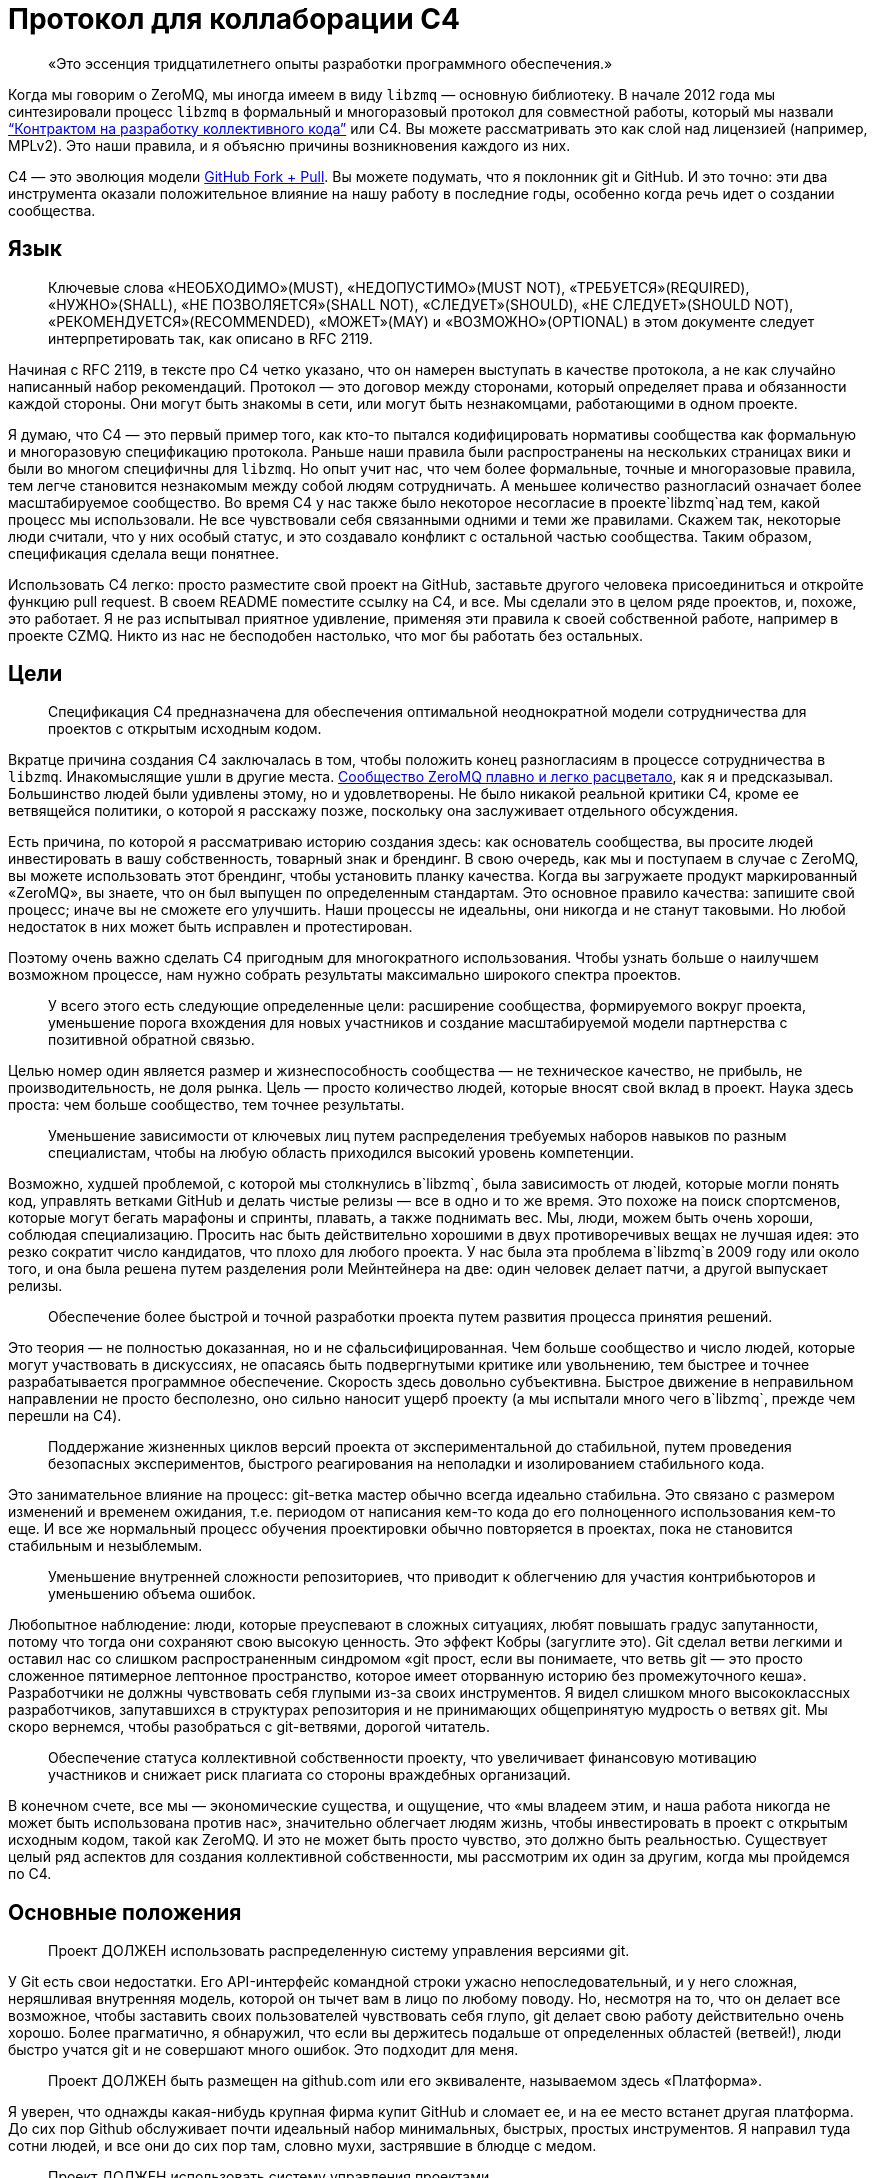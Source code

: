 = Протокол для коллаборации C4

____
«Это эссенция тридцатилетнего опыты разработки программного обеспечения.»
____

Когда мы говорим о ZeroMQ, мы иногда имеем в виду `libzmq` — основную библиотеку. В начале 2012 года мы синтезировали процесс `libzmq` в формальный и многоразовый протокол для совместной работы, который мы назвали http://rfc.zeromq.org/spec:42[“Контрактом на разработку коллективного кода”] или C4. Вы можете рассматривать это как слой над лицензией (например, MPLv2). Это наши правила, и я объясню причины возникновения каждого из них.

C4 — это эволюция модели http://help.github.com/send-pull-requests/[GitHub Fork + Pull]. Вы можете подумать, что я поклонник git и GitHub. И это точно: эти два инструмента оказали положительное влияние на нашу работу в последние годы, особенно когда речь идет о создании сообщества.

== Язык

____
Ключевые слова «НЕОБХОДИМО»(MUST), «НЕДОПУСТИМО»(MUST NOT), «ТРЕБУЕТСЯ»(REQUIRED), «НУЖНО»(SHALL), «НЕ ПОЗВОЛЯЕТСЯ»(SHALL NOT), «СЛЕДУЕТ»(SHOULD), «НЕ СЛЕДУЕТ»(SHOULD NOT), «РЕКОМЕНДУЕТСЯ»(RECOMMENDED), «МОЖЕТ»(MAY) и «ВОЗМОЖНО»(OPTIONAL) в этом документе следует интерпретировать так, как описано в RFC 2119.
____

Начиная с RFC 2119, в тексте про C4 четко указано, что он намерен выступать в качестве протокола, а не как случайно написанный набор рекомендаций. Протокол — это договор между сторонами, который определяет права и обязанности каждой стороны. Они могут быть знакомы в сети, или могут быть незнакомцами, работающими в одном проекте.

Я думаю, что C4 — это первый пример того, как кто-то пытался кодифицировать нормативы сообщества как формальную и многоразовую спецификацию протокола. Раньше наши правила были распространены на нескольких страницах вики и были во многом специфичны для `libzmq`. Но опыт учит нас, что чем более формальные, точные и многоразовые правила, тем легче становится незнакомым между собой людям сотрудничать. А меньшее количество разногласий означает более масштабируемое сообщество. Во время C4 у нас также было некоторое несогласие в проекте`libzmq`над тем, какой процесс мы использовали. Не все чувствовали себя связанными одними и теми же правилами. Скажем так, некоторые люди считали, что у них особый статус, и это создавало конфликт с остальной частью сообщества. Таким образом, спецификация сделала вещи понятнее.

Использовать С4 легко: просто разместите свой проект на GitHub, заставьте другого человека присоединиться и откройте функцию pull request. В своем README поместите ссылку на C4, и все. Мы сделали это в целом ряде проектов, и, похоже, это работает. Я не раз испытывал приятное удивление, применяя эти правила к своей собственной работе, например в проекте CZMQ. Никто из нас не бесподобен настолько, что мог бы работать без остальных.

== Цели

____
Спецификация C4 предназначена для обеспечения оптимальной неоднократной модели сотрудничества для проектов с открытым исходным кодом.
____

Вкратце причина создания C4 заключалась в том, чтобы положить конец разногласиям в процессе сотрудничества в `libzmq`. Инакомыслящие ушли в другие места. https://github.com/zeromq/libzmq/graphs/contributors[Сообщество ZeroMQ плавно и легко расцветало], как я и предсказывал. Большинство людей были удивлены этому, но и удовлетворены. Не было никакой реальной критики C4, кроме ее ветвящейся политики, о которой я расскажу позже, поскольку она заслуживает отдельного обсуждения.

Есть причина, по которой я рассматриваю историю создания здесь: как основатель сообщества, вы просите людей инвестировать в вашу собственность, товарный знак и брендинг. В свою очередь, как мы и поступаем в случае с ZeroMQ, вы можете использовать этот брендинг, чтобы установить планку качества. Когда вы загружаете продукт маркированный «ZeroMQ», вы знаете, что он был выпущен по определенным стандартам. Это основное правило качества: запишите свой процесс; иначе вы не сможете его улучшить. Наши процессы не идеальны, они никогда и не станут таковыми. Но любой недостаток в них может быть исправлен и протестирован.

Поэтому очень важно сделать C4 пригодным для многократного использования. Чтобы узнать больше о наилучшем возможном процессе, нам нужно собрать результаты максимально широкого спектра проектов.

____
У всего этого есть следующие определенные цели: расширение сообщества, формируемого вокруг проекта, уменьшение порога вхождения для новых участников и создание масштабируемой модели партнерства с позитивной обратной связью.
____

Целью номер один является размер и жизнеспособность сообщества — не техническое качество, не прибыль, не производительность, не доля рынка. Цель — просто количество людей, которые вносят свой вклад в проект. Наука здесь проста: чем больше сообщество, тем точнее результаты.

____
Уменьшение зависимости от ключевых лиц путем распределения требуемых наборов навыков по разным специалистам, чтобы на любую область приходился высокий уровень компетенции.
____

Возможно, худшей проблемой, с которой мы столкнулись в`libzmq`, была зависимость от людей, которые могли понять код, управлять ветками GitHub и делать чистые релизы — все в одно и то же время. Это похоже на поиск спортсменов, которые могут бегать марафоны и спринты, плавать, а также поднимать вес. Мы, люди, можем быть очень хороши, соблюдая специализацию. Просить нас быть действительно хорошими в двух противоречивых вещах не лучшая идея: это резко сократит число кандидатов, что плохо для любого проекта. У нас была эта проблема в`libzmq`в 2009 году или около того, и она была решена путем разделения роли Мейнтейнера на две: один человек делает патчи, а другой выпускает релизы.

____

Обеспечение более быстрой и точной разработки проекта путем развития процесса принятия решений.
____

Это теория — не полностью доказанная, но и не сфальсифицированная. Чем больше сообщество и число людей, которые могут участвовать в дискуссиях, не опасаясь быть подвергнутыми критике или увольнению, тем быстрее и точнее разрабатывается программное обеспечение. Скорость здесь довольно субъективна. Быстрое движение в неправильном направлении не просто бесполезно, оно сильно наносит ущерб проекту (а мы испытали много чего в`libzmq`, прежде чем перешли на C4).

____
Поддержание жизненных циклов версий проекта от экспериментальной до стабильной, путем проведения безопасных экспериментов, быстрого реагирования на неполадки и изолированием стабильного кода.
____

Это занимательное влияние на процесс: git-ветка мастер обычно всегда идеально стабильна. Это связано с размером изменений и временем ожидания, т.е. периодом от написания кем-то кода до его полноценного использования кем-то еще. И все же нормальный процесс обучения проектировки обычно повторяется в проектах, пока не становится стабильным и незыблемым.

____
Уменьшение внутренней сложности репозиториев, что приводит к облегчению для участия контрибьюторов и уменьшению объема ошибок.
____

Любопытное наблюдение: люди, которые преуспевают в сложных ситуациях, любят повышать градус запутанности, потому что тогда они сохраняют свою высокую ценность. Это эффект Кобры (загуглите это). Git сделал ветви легкими и оставил нас со слишком распространенным синдромом «git прост, если вы понимаете, что ветвь git — это просто сложенное пятимерное лептонное пространство, которое имеет оторванную историю без промежуточного кеша». Разработчики не должны чувствовать себя глупыми из-за своих инструментов. Я видел слишком много высококлассных разработчиков, запутавшихся в структурах репозитория и не принимающих общепринятую мудрость о ветвях git. Мы скоро вернемся, чтобы разобраться с git-ветвями, дорогой читатель.

____
Обеспечение статуса коллективной собственности проекту, что увеличивает финансовую мотивацию участников и снижает риск плагиата со стороны враждебных организаций.
____

В конечном счете, все мы — экономические существа, и ощущение, что «мы владеем этим, и наша работа никогда не может быть использована против нас», значительно облегчает людям жизнь, чтобы инвестировать в проект с открытым исходным кодом, такой как ZeroMQ. И это не может быть просто чувство, это должно быть реальностью. Существует целый ряд аспектов для создания коллективной собственности, мы рассмотрим их один за другим, когда мы пройдемся по C4.

== Основные положения

____
Проект ДОЛЖЕН использовать распределенную систему управления версиями git.
____

У Git есть свои недостатки. Его API-интерфейс командной строки ужасно непоследовательный, и у него сложная, неряшливая внутренняя модель, которой он тычет вам в лицо по любому поводу. Но, несмотря на то, что он делает все возможное, чтобы заставить своих пользователей чувствовать себя глупо, git делает свою работу действительно очень хорошо. Более прагматично, я обнаружил, что если вы держитесь подальше от определенных областей (ветвей!), люди быстро учатся git и не совершают много ошибок. Это подходит для меня.

____
Проект ДОЛЖЕН быть размещен на github.com или его эквиваленте, называемом здесь «Платформа».
____

Я уверен, что однажды какая-нибудь крупная фирма купит GitHub и сломает ее, и на ее место встанет другая платформа. До сих пор Github обслуживает почти идеальный набор минимальных, быстрых, простых инструментов. Я направил туда сотни людей, и все они до сих пор там, словно мухи, застрявшие в блюдце с медом.

____
Проект ДОЛЖЕН использовать систему управления проектами.
____

Мы допустили ошибку в`libzmq`, перейдя на Jira, потому что мы тогда еще не научились правильно использовать трекер GitHub. Jira — отличный пример того, как превратить что-то полезное в запутанный беспорядок, потому что бизнес зависит от продажи большего количества «функций». Но даже не критикуя Jira, сохранение трекера задач на той же платформе означает, что на один пользовательский интерфейс, который придется учить, станет меньше, одним логином станет меньше, появится плавная интеграция между проектами и патчами.

____
Проект ДОЛЖЕН иметь четко документированные рекомендации по стилю кода.
____

Это плагин протокола: вставьте здесь правила стиля кода. Если вы не документируете стиль кода, который вы используете, у вас нет оснований, кроме предубеждений, чтобы отклонить патчи.

____
«Участник (Contributor)» — это человек, который хочет предоставить патч, являющийся набором коммитов, которые решают четко определенные проблемы. «Мейнтейнер (Maintainer)» — это человек, который объединяет патчи в проекте. Мейнтейнеры не являются разработчиками; их работа заключается в соблюдении процесса разработки.
____

Теперь мы переходим к определениям сторон и разделению ролей, которые избавили нас от пагубной структурной зависимости от редких людей. Это хорошо работает в`libzmq`, но, как вы увидите, это зависит от остальной части процесса. C4 — не скатерть-самобранка, вам понадобится весь процесс (или что-то очень похожее), чтобы все не рассыпалось на части.

____
Участники НЕ ДОЛЖНЫ иметь возможность коммитить в репозиторий, если они не являются также Мейнтейнерами. Мейнтейнеры ДОЛЖНЫ иметь возможность коммитить в репозиторий.
____

Чего мы хотели избежать, так это того, чтобы люди проталкивали свои изменения непосредственно в мастер-ветку. Это был самый большой источник проблем в`libzmq`исторически: большие массы сырого кода, на стабилизацию которых потребовались бы месяцы или годы. В конечном итоге мы следовали другим проектам ZeroMQ, таким как PyZMQ, с использованием запросов на загрузку. Мы пошли дальше и указали, что все изменения должны идти по тому же пути. Никаких исключений для «особых людей».

____
Каждый, без различия или дискриминации, ДОЛЖЕН иметь равное право на возможность стать Участником в соответствии с условиями этого контракта.
____

Мы должны были указать это прямо. Раньше было так: сторонники`libzmq`отказывались от патчей просто потому, что им это не нравилось. Теперь это может показаться разумным для автора библиотеки (хотя`libzmq`не был написан одним человеком), но давайте вспомним о нашей цели создания работы, которая принадлежит как можно большему количеству людей. Говорить «Мне не нравится ваш патч, поэтому я собираюсь его отклонить», это эквивалентно высказыванию: «Я утверждаю, что владею этим, и я думаю, что я лучше тебя, и я тебе не доверяю». Это токсичные сообщения для тех, кто думает стать вашими соинвесторами.

Я думаю, что эта борьба между индивидуальным опытом и коллективным разумом разыгрывается и в других областях. Она создала Википедию, и до сих пор продолжает это делать, уже спустя десятилетие после того, как превзошла все, что могла бы сделать небольшая группа экспертов. По мне так мы делаем программное обеспечение, медленно синтезируя самые точные знания, так же, как мы делаем статьи в Википедии.

== Лицензирование и собственность

____
Проект ДОЛЖЕН использовать такую ​​же лицензию, как MPLv2, или вариант GPLv3 (GPL, LGPL, AGPL).
____

Я уже объяснил, как полная ремиксабельность (возможность повторной работы с материалом) создает лучший масштаб, и почему MPLv2 или GPL и их варианты кажутся оптимальным контрактом на ремиксабельное программное обеспечение. Если вы крупный бизнес, нацеленный на то, чтобы сбрасывать код на рынке, вам не нужен C4, но тогда вам и нет дела до сообщества.

____
Все вклады в исходный код проекта («патчи») ДОЛЖНЫ использовать ту же лицензию, что и для проекта.
____

Это устраняет необходимость в какой-либо конкретной лицензии или соглашении об участии в разработке патчей. Вы делаете форк MPLv2 или GPL кода, публикуете свою переделанную версию на GitHub, и вы или кто-либо еще можете отправить это как исправление к исходному коду. BSD этого не допускает. Любая работа, содержащая BSD-код, может также содержать нелицензионный проприетарный код, поэтому вам нужно разрешение от автора кода, прежде чем вы сможете его переделывать.

____
Все патчи принадлежат их авторам. НЕ ДОЛЖЕН присутствовать никакой процесс присвоения авторских прав.
____

Здесь мы подходим к основной причине того, что люди уверены в своем вкладе в ZeroMQ: логически невозможно купить авторские права на создание конкурента с закрытым исходным кодом для ZeroMQ. iMatix тоже не может этого сделать. И чем больше людей посылают патчи, тем сложнее это становится. ZeroMQ не просто свободен и открыт сегодня — эта его особенность позволит ему оставаться таким всегда. Обратите внимание, что это не относится ко всем проектам MPLv2 / GPL, многие из которых по-прежнему требуют возврата авторских прав своим мейнтейнерам.

____
Каждый Участник ДОЛЖЕН быть ответственным за идентификацию себя в Списке участников проекта.
____

Другими словами, мейнтейнеры не являются карма-бухгалтерами. Любой, кто хочет добиться одобрения, должен сам заявить об этом.

== Требования к патчу

В этом разделе мы определяем обязательства Участника: в частности, что представляет собой «годный» патч, чтобы у Мейнтенеров были правила, в соответствии с которыми они могут принимать решения о принятии или отклонении патча.

____
Мейнтейнеры и Участники ДОЛЖНЫ иметь учетную запись на Платформе и ДОЛЖНЫ использовать свое настоящее имя или известный псевдоним.
____

В худшем случае, когда кто-то разместил вредный код (запатентованный или принадлежащий кому-то другому), мы должны уметь отслеживать, кто это сделал и когда, чтобы мы могли удалить код. Указывать настоящие имя или известный псевдоним — это теоретическая стратегия по снижению риска появления фиктивных патчей. Мы не знаем, работает ли это, потому что у нас еще не было проблем с этим.

____
Патч ДОЛЖЕН представлять собой минимальное решение конкретной идентифицированной и согласованной проблемы.
____

Это реализация принципа Ориентированной на простоту разработки, про который я расскажу в этой главе позже. Одна явная проблема — одно минимальное решение, применение, тестирование, повторение.

____
Патч ДОЛЖЕН придерживаться правил стиля кода проекта (style guidelines), если они определены.
____

Это просто здравомыслие. Я потратил время на очистку чужих патчей, потому что они настаивали на том, чтобы ставить else рядом с if, а не ниже, как того требует Вселенная. Последовательный код выглядит здоровым.

____
Патч ДОЛЖЕН придерживаться руководящих принципов «Разработка публичных Интерфейсов», определенных ниже.
____

Ах, боль, боль. Я не говорю о том времени, когда мне было восемь лет, и я наступил на доску с торчащем из нее 4-дюймовым гвоздем. Это было еще ничего. Я говорю о 2010-2011 годах, когда у нас было несколько параллельных релизов ZeroMQ, каждый из которых имел разные несовместимые API или проводные протоколы. Это были упражнения в плохих правилах, бессмысленно соблюдаемых, которые и сегодня все еще причиняют нам боль. Правило гласило: «Если вы измените API или протокол, вы ДОЛЖНЫ создать новую основную версию». Проткните мою ногу гвоздем, это менее болезненно.

Одним из больших изменений, которые мы сделали с C4, является запрет подобного санкционированного саботажа. Удивительно, но это даже не сложно. Мы просто не разрешаем нарушать существующие публичные контракты, и точка, если только все не согласятся с этим, тогда да. Как сказал Линус Торвальдс 23 декабря 2012 года: «МЫ НЕ НАРУШАЕМ ПОЛЬЗОВАТЕЛЬСКОЕ ПРОСТРАНСТВО!»

____
Патч НЕ ДОЛЖЕН включать нетривиальный код из других проектов, если только Участник не является изначально автором этого кода.
____

Это правило имеет два эффекта. Во-первых, оно заставляет людей делать минимальные решения, потому что они не могут просто импортировать образцы существующего кода. Из того, что я наблюдал в других случаях, это всегда приводит к плохим результатам, если только импортированный код не разделен очень четко. Во-вторых, оно устраняет споры по поводу лицензий. Вы пишете патч, вы можете опубликовать его как LGPL, и мы можем принять его. Но если вы найдете фрагмент кода в 200 строк в Интернете и попытаетесь вставить его, мы откажем.

____
Патч ДОЛЖЕН четко компилироваться и проходить самотестирование проекта, по крайней мере, на основной целевой платформе.
____

Для кросс-платформенных проектов справедливо условие, чтобы патч работал в среде разработки, используемой Участником.

____
Сообщение коммита ДОЛЖНО состоять из одной короткой (менее 50 символов) строки, в которой задается проблема («Проблема: …»), за которой следует пустая строка, а затем предлагаемое решение («Решение: …») ).
____

Это хороший формат для сообщений коммита, который подходит для эл. почты (первая строка становится темой, а остальная часть — телом письма).

____
«Корректный патч» — это патч, который удовлетворяет вышеуказанным требованиям.
____

Если вдруг это не понятно, возвращаемся к формулировкам и определениям.

== Процесс разработки

В этом разделе мы поэтапно описываем процесс разработки.

____
Изменения в проекте ДОЛЖНЫ регулироваться алгоритмом точного выявления проблем и применения минимальных точных решений этих проблем.
____

Это эссенция тридцатилетнего опыты разработки программного обеспечения. Это крайне простой подход к разработке: делайте минимальные точные решения реальных проблем, ни больше, ни меньше. В ZeroMQ у нас не было места запросам дополнительных функций. Отношения к дополнительным функциям как к багам смущало некоторых новичков. Но это работало, и не только в open-source. Формулировка проблемы, которую мы пытаемся решить, с учетом каждого отдельного изменения, является главным при принятии решения о том, нужно ли внедрять изменение или нет.

____
Чтобы запросить изменения, пользователь ДОЛЖЕН зарегистрировать проблему на Платформе.
____

Это то, как пользователи разговаривают с участниками. Отслеживайте свои проблемы, чтобы другие могли (возможно) попытаться решить их для вас.

____
Пользователь или Участник ДОЛЖНЫ описать проблему, с которой они столкнулись.
____

«Проблема: нам нужна функция X. Решение: сделать это» — вот так не правильно. «Проблема: пользователь не может выполнять простые задачи A или B, кроме как с помощью сложного обхода. Решение: сделать функцию X» является достойным объяснением. Т.к. каждый, с кем я когда-либо работал, должен был усвоить это, то стоит еще раз повторить: сначала определяйте реальную проблему, а только затем ее решение.

____
Пользователь или Участник ДОЛЖНЫ стремиться к консенсусу относительно точности их наблюдения и ценности решения проблемы.
____

И поскольку многие очевидные проблемы иллюзорны, ясно излагая проблему, мы даем другим возможность исправить нашу логику. «Вы используете только A и B, потому что функция C ненадежна. Решение: сделайте функцию C работоспособной».

____
Пользователи НЕ ДОЛЖНЫ регистрировать запросы на новые возможности, идеи, предложения или любые решения проблем, которые явно не задокументированы и не доказуемы.
____

Существует несколько причин не регистрировать идеи, предложения или запросы функций. По нашему опыту, они просто накапливаются в трекере задач, пока их кто-нибудь не удалит. Лучше, когда мы рассматриваем все изменения как решения проблем, ведь тогда мы сможем трезво расставлять приоритеты. Либо проблема реальна, и кто-то хочет ее решить сейчас, либо ее нет в повестке. Поэтому спискам желаний — нет.

____
Таким образом, история версий проекта ДОЛЖНА быть списком значимых проблем, документируемых и решаемых.
____

Мне бы очень хотелось, чтобы трекер GitHub просто перечислил все проблемы, которые мы решили в каждом релизе. Сегодня нам приходится писать это вручную. Если вы размещаете номер проблемы в каждом коммите, и если использовать трекер GitHub, о который мы, к сожалению, еще не сделали для ZeroMQ, эту историю релизов легче делать механически.

____
Чтобы работать над проблемой, Участник ДОЛЖЕН сделать форк репозитория проекта, а затем работать с этой копией.
____

Здесь мы объясняем модель GitHub fork + pull request, чтобы вновь прибывшим приходилось изучать только один процесс (С4), чтобы стать участником.

____
Чтобы отправить патч, Участник ДОЛЖЕН создать Pull Request в проект.
____

GitHub сделал это настолько простым, что нам не нужно для этого изучать команды git. Иногда я рассказываю людям, которые мне особенно не нравится, что командная строка git потрясающая, и все, что им нужно сделать, — это детально изучить внутреннюю модель git, прежде чем пытаться использовать ее в реальной работе. Когда я вижу их несколько месяцев спустя, они выглядят… измененными.

____
Участник НЕ ДОЛЖЕН производить коммиты непосредственно в проект.
____

Любой, кто размещает патч, является Участником, и все Участники следуют одинаковым правилам. Никаких особых привилегий для оригинальных авторов, потому что в противном случае мы не создаем сообщество, а только увеличиваем наши эго.

____
Чтобы обсудить патч, люди МОГУТ комментировать коммиты и Pull Request’ы на Платформе или в другом месте.
____

Случайно распределенные дискуссии могут сбивать с толку, но GitHub решает это для всех текущих участников, отправляя электронные письма тем, кто должен следить за тем, что происходит. У нас был тот же опыт и то же решение в Wikidot, и оно работает. Нет никаких доказательств того, что обсуждение в разных местах имеет какой-либо негативный эффект.

____
Чтобы принять или отклонить патч, Мейнтейнер ДОЛЖЕН использовать интерфейс платформы.
____

Работа через веб-интерфейс GitHub означает, что Pull Request’ы регистрируются как проблемы с рабочим процессом и обсуждением. Я уверен, что есть и более сложные способы работы. Все усложнить очень просто, а вот за простотой стоят огромные усилия.

____
Мейнтейнер НЕ ДОЛЖЕН принимать свой собственный патч.
____

Было правило, которое мы определили много лет назад, чтобы остановить выгорание людей: не менее двух человек на проект. Проекты одного человека, как правило, заканчиваются слезами или, по крайней мере, горькой тишиной. У нас довольно много данных о выгорании, почему это происходит и как его предотвратить (даже вылечить). Я расскажу об этом позже в этой главе, потому что, если вы работаете с открытым исходным кодом, вам нужно знать о рисках. Правило «не принимать свой собственный патч» преследует две цели. Во-первых, если вы хотите, чтобы ваш проект был сертифицирован C4, вам нужно взаимодействовать хотя бы с одним человеком, который мог бы помочь. Если никто не хочет вам помочь, возможно, вам нужно переосмыслить свой проект. Во-вторых, контроль за каждым патчем делает его намного более удовлетворительным, удерживает нас в правильном направлении и останавливает нас, если мы нарушаем правила из-за спешки или лени.

____
Мейнтейнеры НЕ ДОЛЖНЫ делать оценочные суждения относительно корректных патчей.
____

Мы уже говорили об этом, но стоит повторить: роль Мейнтейнера заключается не в суждении о сути патча, а только о его технических качествах. Суть ценности патча проявляется только со временем: люди используют его, им он либо понравится, либо нет. А если никто не использует патч, в конце концов он начнет раздражать кого-то, и его удалят, и никто не будет жаловаться.

____
Мейнтейнерам СЛЕДУЕТ быстро принимать исправления.
____

Существует критерий, который я называю период ожидания изменений, который равен периоду от определения проблемы до тестирования ее решения. Чем быстрее — тем лучше. Если Мейнтейнеры не могут реагировать на Pull Request’ы так быстро, как люди от них того ожидают, значит они не выполняют свою работу (или им нужно больше рук).

____
Мейнтейнеры МОГУТ принимать некорректные исправления от других Участников с целью: (а) прекращения бесплодных дискуссий, (б) улавливания неправильных патчей в истории, (в) привлечения Участников к улучшению качества их патчей.
____

Получается, что быстрое принятие несовершенных патчей, что я называю «оптимистичным слиянием», всегда приводит к лучшим результатам, чем требование от участников идеальной работы.

Обычная практика (пессимистичное слияние, ПС) – ждать, пока не будет окончено длительное интеграционное тестирование (CI), потом выполнить ревизию кода, потом протестировать патч в отдельной ветке, и позже отписать автору отзыв. Автор может исправить патч, и тогда цикл тест/ревизия запускается снова. На этой стадии мейнтейнер может сделать (и часто делает) ценное суждение вроде «мне не нравится, как вы это сделали» или «это не соответствует нашему видению проекта».

В худшем случае патчи могут ждать одобрения неделями, месяцами. Или могут вообще не дождаться. Или они будут отклонены, с какими-нибудь отговорками или доводами.

ПС характерно для большинства проектов, и я уверен, что в большинстве случаев не правильно.

Начну с перечисления проблем, которые создает ПС:

* Оно словно передает своим участникам негативный посыл, который вызывает негативные эмоции: «виновен, пока не доказано обратное». Участники, чувствующие, что им не рады, всегда будут искать альтернативы. А терять участников плохо. Но еще хуже наживать тихих, незаметных врагов.
* Оно дает мейнтейнерам власть над новыми участниками, которой многие из них злоупотребляют. И они могут поступать так на подсознательном уровне. И все же это очень распространено. По своей сути мейнтейнеры будут бороться за то, чтобы оставаться важными в своем проекте. И если они смогут не подпускать потенциальных конкурентов, задерживая и блокируя их патчи, они так и сделают.
* Оно открывает дорогу дискриминации. Кто-то может оспорить это: проект принадлежит своим мейнтейнерам, поэтому они вправе выбирать, с кем работать. Отвечу на это так: не агрессивно инклюзивным проектам суждено погибнуть, и так тому и быть.
* Это замедляет цикл обучения. Инновации требуют быстрых циклов эксперимент-неудача-успех. Кто-то выявляет проблему или неэффективность продукта. Кто-то предлагает решение. Решение проверяется и либо работает, либо нет. Мы узнали что-то новое. Чем быстрее этот цикл проходит, тем быстрее и более верно продвигается проект.
* Оно дает посторонним возможность троллить проект. Это также просто, как и выдвинуть возражение новому патчу. «Мне не нравится этот код». Обсуждение деталей может потребовать в разы больше усилий, чем само написание кода. Намного легче нападать на патч, чем самому его сделать. Такой баланс благоприятствует троллям и карает честных участников.
* Бремя работы ложится на отдельных участников, что иронично и грустно в open source. Мы хотим работать вместе, но при этом нам говорят править нашу работу самим.

А теперь посмотрим, как все работает при Оптимистичном слиянии (ОС). Для начала необходимо понять, что не все патчи или участники одинаковы. В наших open source проектах мы наблюдали следующие четыре группы:

. Хорошие участники, которые знают правила и пишут прекрасно, идеальные патчи.
. Хорошие участники, которые делают ошибки и пишут полезные, но все же битые патчи.
. Посредственные участники, создающие патчи, которые никто не замечает или не придает значения.
. Участники-тролли, которые игнорируют правила и которые пишут вредоносные патчи.

ПС утверждает, что все патчи вредоносные, пока не доказано обратное (4). А на самом деле большинство патчей полезны и стоят того, чтобы заняться их улучшением (2).

Посмотрим на сценарии ПС и ОС:

. ПС: скорость слияния патчей зависит от неопределенных, произвольных критериев. И иногда хороший участник останется с плохим впечатлением. ОС: хорошие участники будут чувствовать себя счастливыми и ценимыми и продолжат делать прекрасные патчи пока не закончат с этим проектом.
. ПС: участник сдается, правит патч, возвращается словно униженным. ОС: второй участник подключается, чтобы помочь первому отладить их патч. У нас тут короткая, счастливая патч-партия. У нового участника теперь есть помощник и друг в проекте.
. ПС: мы наблюдаем словесную войну и все удивляются, почему сообщество такое враждебное. ОС: посредственный участник повсеместно игнорируется. Если патч требует доработки, то это произойдет быстро. Участник теряет интерес, и происходит откат патча.
. ПС: словесная перебранка, в которой побеждают тролли лишь за счет упорства в споре. Общество захлестывают дерись-или-беги эмоции. Продавливаются плохие патчи. ОС: существующий участник сразу откатывает патч. Нет никаких споров. Тролли могут попробовать еще раз, но сразу будут забанены. Вредоносные патчи остаются в git-истории навечно.

В любом случае у ОС результат лучше, чем у ПС.

В большинстве случаев (когда патчи требуют дальнейшей доработки) ОС создает условия для наставничества и менторства. И мы на самом деле наблюдали это в проектах ZeroMQ, и именно поэтому над ними так весело работается.

____
Пользователь, создавший задачу, ДОЛЖЕН закрыть задачу после проверки исправления.
____

Когда один человек открывает задачу, а другой работает над ней, лучше позволит первому человеку закрыть задачу. Это будет двойной проверкой того, что задача была решена правильно.

____
Любой участник, который имеет оценочные суждения о патче, ДОЛЖЕН выразить их через свои собственные патчи.
____

По сути, целью здесь является позволить пользователям пробовать патчи, а не тратить время в спорах, обсуждая «за» и «против». Насколько легко сделать патч, настолько легко его откатить и применить другой. Вы можете предположить, что это приведет к «войне патчей», но такого не случалось. У нас было несколько случаев в работе с`libzmq`, когда патчи одного участника уничтожались другим участником, который чувствовал, что эксперимент не двигается в правильном направлении. Это легче, чем пытаться достигнуть консенсуса.

____
Мейнтейнеры ДОЛЖНЫ закрывать задачи пользователей, которые остаются без действий в течение неприемлемо долгого периода времени.
____

Держите трекер задач в чистоте.

== Ветки и релизы

Когда работает C4, мы получаем два больших упрощения процесса загрузок. Первый: нам не нужно использовать ветки. Второе, мы загружаем все с мастера.

Это процесс, который мы объясняем в этом разделе.

____
Проект ДОЛЖЕН иметь одну ветку («мастер»), которая всегда содержит последнюю версию, и ДОЛЖЕН всегда компилироваться.
____

Понятно, что каждый патч что-то да добавляет, но не лишне об этом напомнить. Если мастер-ветка не развивается (и проходит свои тесты), кому-то нужно проснуться.

____
В проекте НЕ ДОЛЖНЫ использоваться «topic branch» по какой-либо причине. В персональных ветках МОГУТ быть использованы «topic branch».
____

Вскоре я вернусь к веткам. Вкратце (или «tl;dr», как говорят в интернете), ветки делают репозиторий сложным и разреженным, требуют единогласия – все это дорого, и этого следует избегать.

____
Для создания стабильного релиза, Мейнтейнер должен использовать тэг в репозитории. Стабильные релизы всегда ДОЛЖНЫ быть отделены от мастер-ветки.
____

== Эволюция публичных контрактов

Под «публичными контрактами» я подразумеваю API и протоколы. До конца 2011 года естественное счастливое состояние`libzmq`было омрачено нарушенными обещаниями и нарушенными контрактами. Мы полностью прекратили давать обещания (т.н. «дорожные карты») для`libzmq`, и наша доминирующая теория изменений теперь заключается в том, что они внедряются внимательно и аккуратно со временем. На встрече в Чикаго в 2012 году Гарретт Смит и Чак Ремес назвали это «пьяной спотыкающейся походкой в сторону величия», так я сейчас об этом думаю.

Мы прекратили нарушать публичные контракты, просто запретив эту практику. Раньше это было «хорошо» (как и в случае с нами, и все горько жаловались, а мы их игнорировали) — ломать API или протокол до такой степени, что нам приходилось менять номер версии. Звучит неплохо, пока вы не получите одновременно находящиеся в стадии разработки версии ZeroMQ 2.0, 3.0 и 4.0, не совместимые друг с другом.

____
Все публичные соглашения (API или протоколы) ДОЛЖНЫ документироваться.
____

Вы думаете, что это было придумано для профессиональных инженеров-программистов, но нет, это не так. Это — правило. Если вы хотите сертификации C4 для своего проекта, убедитесь, что ваши публичные договоренности задокументированы. Никаких отговорок вроде «это указано в коде». Код не является договором. (Да, я намерен в какой-то момент создать процесс сертификации C4, как индикатор качества проектов с открытым исходным кодом).

____
Все публичные контракты ДОЛЖНЫ иметь пространство для расширения и экспериментов.
____

Так, на самом деле общественные договоры меняются. Дело не в том, чтобы не менять их, а в том, что менять их следует безопасно. Это значит обучать (особенно протокольных) разработчиков создавать для этих маневров пространство заранее.

____
Патч, который изменяет стабильный публичный договор, НЕ ДОЛЖЕН нарушать работоспособность существующих приложений, если не будет преобладающего консенсуса относительно ценности этого решения.
____

Иногда патч исправляет плохой API, который никем не используется. Нам нужна свобода, но она должна базироваться на консенсусе, а не догматах одного человека. Однако делать рандомные изменения «просто потому что» не есть хорошо. В ZeroMQ v3.x разве мы выиграли от переименования ZMQ_NOBLOCK в ZMQ_DONTWAIT? Конечно, это ближе к POSIX сокету recv(), но разве это повод разрушать тысячи приложений? Никто никогда не заявлял это как задачу. Искажение цитаты Столлмана: «ваша свобода создавать идеальная мир заканчивается в дюйме от моего приложения».

____
Патч, вводящий новые функции, ДОЛЖЕН делать это с использованием новых имен (новую договоренность).
____

В ZeroMQ мы раз или два сталкивались с новыми функциями, которые использовали старые имена (или хуже – имена, которые еще использовались где-то). В ZeroMQ v.3.0 был недавно представленный сокет «ROUTER», который был полностью другим, нежели существующий сокет «ROUTER» в 2.х. Господи, фейспалм, почему? Причина: очевидно, даже умных людей иногда стоит контролировать, чтобы они не совершали глупых поступков.

____
Новые контракты ДОЛЖНЫ маркироваться как «черновик» («draft»), пока они не станут стабильными и не будут использоваться реальными пользователями. 

Старые контракты ДОЛЖНЫ систематически отмечаться как «устаревшие» («deprecated»).
____

Преимущество этих обозначений жизненного цикла состоит в том, чтобы информировать пользователей о том, что сейчас происходит. «Черновик» означает, что «мы вносим это и намерены оставить, если оно будет работать». Это не значит, что «мы внесли это и уберем в любое время, если пожелаем». Можно считать, что код, который пережил более одного цикла патчей, должен остаться. «Устаревший» значит, что «мы это заменили и намерены это убрать».

____
Старые контракты ДОЛЖНЫ систематически отмечаться как «устаревшие» («deprecated») и заменяться их новыми аналогами по мере необходимости. 

По прошествии достаточного количества времени, устаревшие контракты ДОЛЖНЫ быть удалены.
____

В теории это дает приложениям время двигаться в сторону новых стабильных интерфейсов без риска. Вы можете сначала сделать апгрейд, удостовериться, что все работает, а потом со временем доработать все, чтобы устранить зависимость от устаревших и предыдущих протоколов и API.

____
Имена устаревших контрактов НЕ ДОЛЖНЫ повторно использоваться новыми контрактами.
____

Ах, да, помню радость от того, что в ZeroMQ v3.x переименовали топовые функции API (zmq_send[3] и zmq_recv[3]) и выбросили старые названия новых методов, которые были крайне несовместимы (и которые, я подозреваю, мало кто использовал). Вы, должно быть, опять запутались, ударили себя по лбу, но это реально то, что произошло, и я был также виновен, как и все остальные. Ведь, в конце концов, мы же сменили номер версии! Единственная польза этого опыта была в том, что мы вывели это правило.

== Администрирование проекта

____
Учредители проекта ДОЛЖНЫ выступать в качестве Администраторов по набору Мейнтейнеров.
____

Кто-то должен управлять проектом, и имеет смысл, что учредители должны начать с этого.

____
Администраторы ДОЛЖНЫ обеспечить свою собственную преемственность, продвигая наиболее эффективных Мейнтейнеров.
____

В то же время как учредитель проекта вы на самом деле хотели бы сойти с этого пути прежде, чем станете слишком привязанным к нему. Продвижение самых активных и надежных Мейнтейнеров будет полезным для всех.

____
Новый Участник, который делает правильные патчи, который четко понимает цели проекта, и процесс разработки ДОЛЖЕН быть приглашен стать Мейнтейнером.
____

Повышайте участников быстро, когда видно, что они заслуживают этого. Все остальное контрпродуктивно.

____
Администраторы ДОЛЖНЫ отстранять Мейнтейнеров, неактивных в течение длительного периода времени, или неоднократно нарушивших изложенный процесс разработки.
____

Это было предложение Яна Барбера: нам нужен способ убирать неактивных Мейнтейнеров. Первоначально Мейнтейнеры были самоизбранными, но это затрудняет удаление нарушителей спокойствия (которые редки, но не неизвестны).

____
Администраторы ДОЛЖНЫ блокировать «плохих участников», которые вызывают стресс и причиняют боль другим людям, участвующим в проекте. Это должно быть сделано после публичного обсуждения, с возможностью для всех сторон говорить. «Плохой участник» — это тот, кто неоднократно игнорирует правила и культуру проекта, выставляет беспочвенные аргументы, производит враждебные или оскорбительные действия, и который не может самостоятельно корректировать свое поведение, когда другие просят его сделать это.
____

Время от времени ваши проекты будут привлекать людей неправильного характера. С течением времени вы станете быстрее примечать этих людей. C4 помогает двумя способами. Во-первых, устанавливая строгие правила, он отталкивает искателей хаоса и хулиганов, которые не могут терпеть чужие правила. Во-вторых, это дает вам как Администратору возможность заблокировать их. Мне нравится давать таким людям время, чтобы они могли проявить себя и получать их патчи в публичной записи (причина для слияния плохих патчей, которые, конечно же, можно удалить после подходящей паузы).
